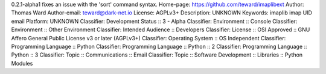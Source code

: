 0.2.1-alpha1 fixes an issue with the 'sort' command syntax.
Home-page: https://github.com/teward/imaplibext
Author: Thomas Ward
Author-email: teward@dark-net.io
License: AGPLv3+
Description: UNKNOWN
Keywords: imaplib imap UID email
Platform: UNKNOWN
Classifier: Development Status :: 3 - Alpha
Classifier: Environment :: Console
Classifier: Environment :: Other Environment
Classifier: Intended Audience :: Developers
Classifier: License :: OSI Approved :: GNU Affero General Public License v3 or later (AGPLv3+)
Classifier: Operating System :: OS Independent
Classifier: Programming Language :: Python
Classifier: Programming Language :: Python :: 2
Classifier: Programming Language :: Python :: 3
Classifier: Topic :: Communications :: Email
Classifier: Topic :: Software Development :: Libraries :: Python Modules

